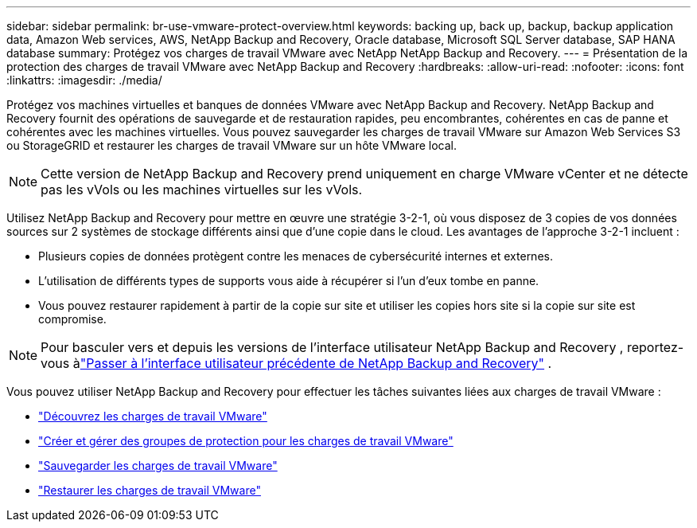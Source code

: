 ---
sidebar: sidebar 
permalink: br-use-vmware-protect-overview.html 
keywords: backing up, back up, backup, backup application data, Amazon Web services, AWS, NetApp Backup and Recovery, Oracle database, Microsoft SQL Server database, SAP HANA database 
summary: Protégez vos charges de travail VMware avec NetApp NetApp Backup and Recovery. 
---
= Présentation de la protection des charges de travail VMware avec NetApp Backup and Recovery
:hardbreaks:
:allow-uri-read: 
:nofooter: 
:icons: font
:linkattrs: 
:imagesdir: ./media/


[role="lead"]
Protégez vos machines virtuelles et banques de données VMware avec NetApp Backup and Recovery.  NetApp Backup and Recovery fournit des opérations de sauvegarde et de restauration rapides, peu encombrantes, cohérentes en cas de panne et cohérentes avec les machines virtuelles. Vous pouvez sauvegarder les charges de travail VMware sur Amazon Web Services S3 ou StorageGRID et restaurer les charges de travail VMware sur un hôte VMware local.


NOTE: Cette version de NetApp Backup and Recovery prend uniquement en charge VMware vCenter et ne détecte pas les vVols ou les machines virtuelles sur les vVols.

Utilisez NetApp Backup and Recovery pour mettre en œuvre une stratégie 3-2-1, où vous disposez de 3 copies de vos données sources sur 2 systèmes de stockage différents ainsi que d'une copie dans le cloud. Les avantages de l’approche 3-2-1 incluent :

* Plusieurs copies de données protègent contre les menaces de cybersécurité internes et externes.
* L’utilisation de différents types de supports vous aide à récupérer si l’un d’eux tombe en panne.
* Vous pouvez restaurer rapidement à partir de la copie sur site et utiliser les copies hors site si la copie sur site est compromise.



NOTE: Pour basculer vers et depuis les versions de l'interface utilisateur NetApp Backup and Recovery , reportez-vous àlink:br-start-switch-ui.html["Passer à l'interface utilisateur précédente de NetApp Backup and Recovery"] .

Vous pouvez utiliser NetApp Backup and Recovery pour effectuer les tâches suivantes liées aux charges de travail VMware :

* link:br-use-vmware-discovery.html["Découvrez les charges de travail VMware"]
* link:br-use-vmware-protection-groups.html["Créer et gérer des groupes de protection pour les charges de travail VMware"]
* link:br-use-vmware-backup.html["Sauvegarder les charges de travail VMware"]
* link:br-use-vmware-restore.html["Restaurer les charges de travail VMware"]

